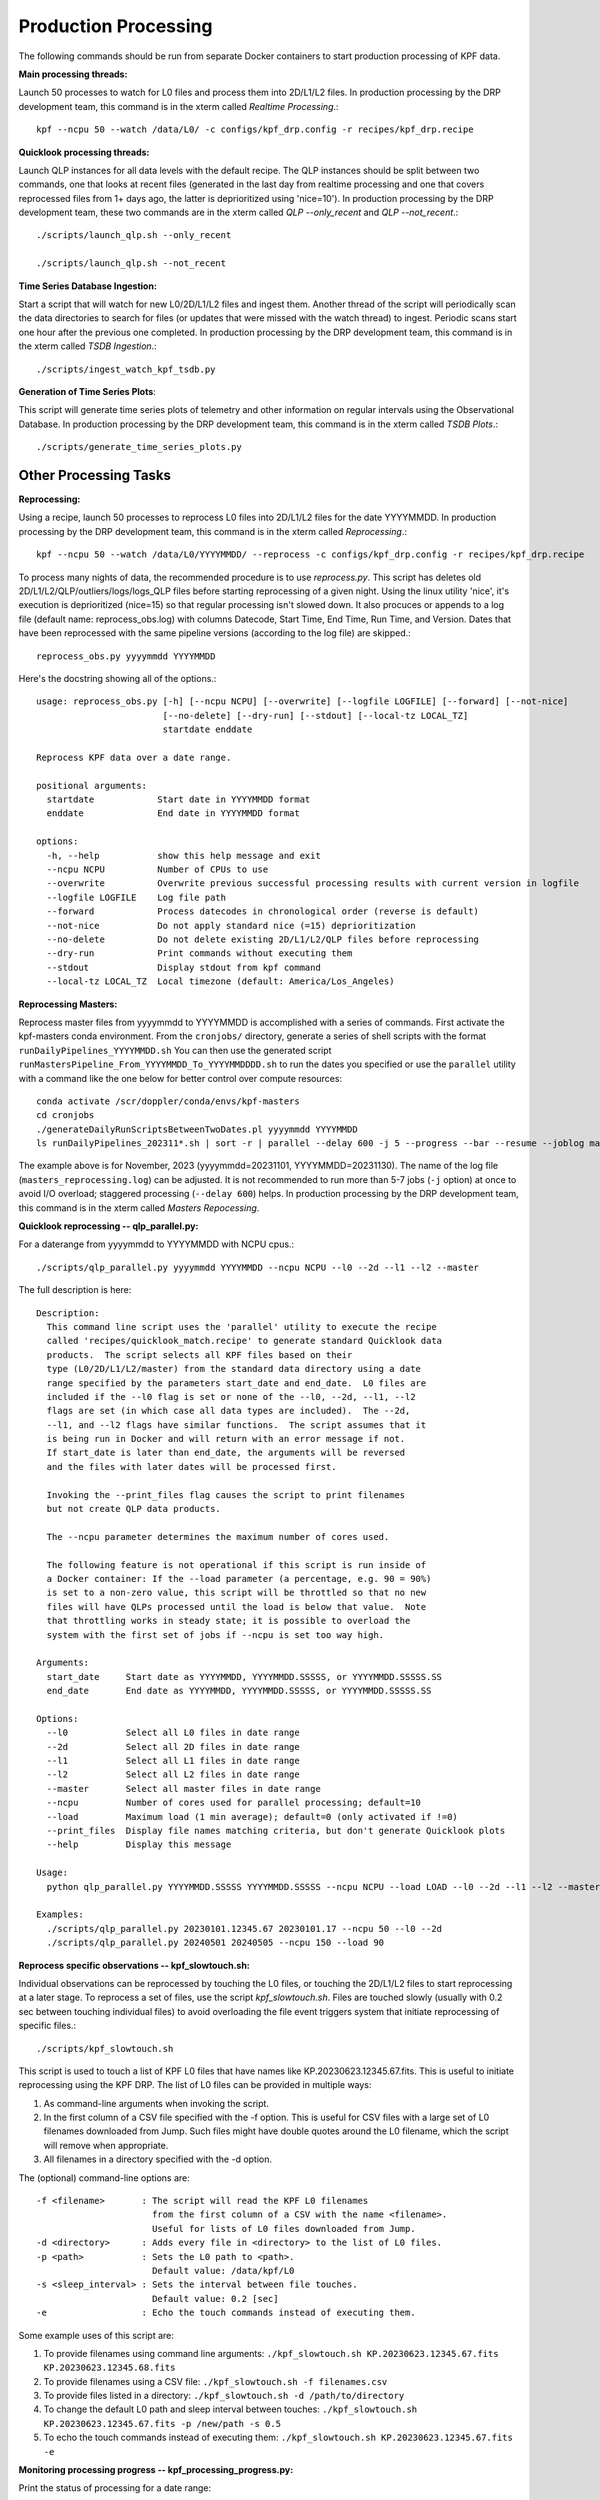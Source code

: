Production Processing
=====================

The following commands should be run from separate Docker containers to start production processing of KPF data. 

**Main processing threads:**

Launch 50 processes to watch for L0 files and process them into 2D/L1/L2 files.  In production processing by the DRP development team, this command is in the xterm called *Realtime Processing*.::

    kpf --ncpu 50 --watch /data/L0/ -c configs/kpf_drp.config -r recipes/kpf_drp.recipe

**Quicklook processing threads:** 

Launch QLP instances for all data levels with the default recipe.  The QLP instances should be split between two commands, one that looks at recent files (generated in the last day from realtime processing and one that covers reprocessed files from 1+ days ago, the latter is deprioritized using 'nice=10').  In production processing by the DRP development team, these two commands are in the xterm called *QLP --only_recent* and *QLP --not_recent*.::

    ./scripts/launch_qlp.sh --only_recent

    ./scripts/launch_qlp.sh --not_recent
 
**Time Series Database Ingestion:**
  
Start a script that will watch for new L0/2D/L1/L2 files and ingest them.  
Another thread of the script will periodically scan the data directories to search for files 
(or updates that were missed with the watch thread) to ingest.  
Periodic scans start one hour after the previous one completed.  
In production processing by the DRP development team, this command is in the xterm called *TSDB Ingestion*.::

    ./scripts/ingest_watch_kpf_tsdb.py  

**Generation of Time Series Plots**: 

This script will generate time series plots of telemetry and other information on regular intervals using the Observational Database.
In production processing by the DRP development team, this command is in the xterm called *TSDB Plots*.::

    ./scripts/generate_time_series_plots.py

Other Processing Tasks
**********************

**Reprocessing:** 
  
Using a recipe, launch 50 processes to reprocess L0 files into 2D/L1/L2 files for the date YYYYMMDD.  In production processing by the DRP development team, this command is in the xterm called *Reprocessing*.::

    kpf --ncpu 50 --watch /data/L0/YYYYMMDD/ --reprocess -c configs/kpf_drp.config -r recipes/kpf_drp.recipe

To process many nights of data, the recommended procedure is to use `reprocess.py`.  
This script has deletes old 2D/L1/L2/QLP/outliers/logs/logs_QLP files before starting reprocessing of a given night.  
Using the linux utility 'nice', it's execution is deprioritized (nice=15) so that regular processing isn't slowed down.  
It also procuces or appends to a log file (default name: reprocess_obs.log) with columns Datecode, Start Time, End Time, Run Time, and Version.
Dates that have been reprocessed with the same pipeline versions (according to the log file) are skipped.::

    reprocess_obs.py yyyymmdd YYYYMMDD

Here's the docstring showing all of the options.::

    usage: reprocess_obs.py [-h] [--ncpu NCPU] [--overwrite] [--logfile LOGFILE] [--forward] [--not-nice]
                            [--no-delete] [--dry-run] [--stdout] [--local-tz LOCAL_TZ]
                            startdate enddate
    
    Reprocess KPF data over a date range.
    
    positional arguments:
      startdate            Start date in YYYYMMDD format
      enddate              End date in YYYYMMDD format
    
    options:
      -h, --help           show this help message and exit
      --ncpu NCPU          Number of CPUs to use
      --overwrite          Overwrite previous successful processing results with current version in logfile
      --logfile LOGFILE    Log file path
      --forward            Process datecodes in chronological order (reverse is default)
      --not-nice           Do not apply standard nice (=15) deprioritization
      --no-delete          Do not delete existing 2D/L1/L2/QLP files before reprocessing
      --dry-run            Print commands without executing them
      --stdout             Display stdout from kpf command
      --local-tz LOCAL_TZ  Local timezone (default: America/Los_Angeles)

**Reprocessing Masters:**

Reprocess master files from yyyymmdd to YYYYMMDD is accomplished with a series of commands.  
First activate the kpf-masters conda environment.
From the ``cronjobs/`` directory, generate a series of shell scripts with the format ``runDailyPipelines_YYYYMMDD.sh`` 
You can then use the generated script ``runMastersPipeline_From_YYYYMMDD_To_YYYYMMDDDD.sh`` to run the dates you specified or use the ``parallel`` utility with a command like the one below for better control over compute resources::

    conda activate /scr/doppler/conda/envs/kpf-masters
    cd cronjobs
    ./generateDailyRunScriptsBetweenTwoDates.pl yyyymmdd YYYYMMDD
    ls runDailyPipelines_202311*.sh | sort -r | parallel --delay 600 -j 5 --progress --bar --resume --joblog masters_reprocessing.log sh {}


The example above is for November, 2023 (yyyymmdd=20231101, YYYYMMDD=20231130).  The name of the log file (``masters_reprocessing.log``) can be adjusted.  It is not recommended to run more than 5-7 jobs (``-j`` option) at once to avoid I/O overload; staggered processing (``--delay 600``) helps. In production processing by the DRP development team, this command is in the xterm called *Masters Repocessing*.

**Quicklook reprocessing -- qlp_parallel.py:**

For a daterange from yyyymmdd to YYYYMMDD with NCPU cpus.::

    ./scripts/qlp_parallel.py yyyymmdd YYYYMMDD --ncpu NCPU --l0 --2d --l1 --l2 --master

The full description is here::

    Description:
      This command line script uses the 'parallel' utility to execute the recipe 
      called 'recipes/quicklook_match.recipe' to generate standard Quicklook data 
      products.  The script selects all KPF files based on their
      type (L0/2D/L1/L2/master) from the standard data directory using a date 
      range specified by the parameters start_date and end_date.  L0 files are 
      included if the --l0 flag is set or none of the --l0, --2d, --l1, --l2
      flags are set (in which case all data types are included).  The --2d, 
      --l1, and --l2 flags have similar functions.  The script assumes that it
      is being run in Docker and will return with an error message if not. 
      If start_date is later than end_date, the arguments will be reversed 
      and the files with later dates will be processed first.
      
      Invoking the --print_files flag causes the script to print filenames
      but not create QLP data products.
      
      The --ncpu parameter determines the maximum number of cores used.  
      
      The following feature is not operational if this script is run inside of 
      a Docker container: If the --load parameter (a percentage, e.g. 90 = 90%) 
      is set to a non-zero value, this script will be throttled so that no new 
      files will have QLPs processed until the load is below that value.  Note 
      that throttling works in steady state; it is possible to overload the 
      system with the first set of jobs if --ncpu is set too way high.  

    Arguments:
      start_date     Start date as YYYYMMDD, YYYYMMDD.SSSSS, or YYYYMMDD.SSSSS.SS
      end_date       End date as YYYYMMDD, YYYYMMDD.SSSSS, or YYYYMMDD.SSSSS.SS

    Options:
      --l0           Select all L0 files in date range
      --2d           Select all 2D files in date range
      --l1           Select all L1 files in date range
      --l2           Select all L2 files in date range
      --master       Select all master files in date range
      --ncpu         Number of cores used for parallel processing; default=10
      --load         Maximum load (1 min average); default=0 (only activated if !=0)
      --print_files  Display file names matching criteria, but don't generate Quicklook plots
      --help         Display this message
   
    Usage:
      python qlp_parallel.py YYYYMMDD.SSSSS YYYYMMDD.SSSSS --ncpu NCPU --load LOAD --l0 --2d --l1 --l2 --master --print_files
    
    Examples:
      ./scripts/qlp_parallel.py 20230101.12345.67 20230101.17 --ncpu 50 --l0 --2d
      ./scripts/qlp_parallel.py 20240501 20240505 --ncpu 150 --load 90


**Reprocess specific observations -- kpf_slowtouch.sh:**

Individual observations can be reprocessed by touching the L0 files, or touching
the 2D/L1/L2 files to start reprocessing at a later stage. To reprocess a set 
of files, use the script `kpf_slowtouch.sh`.  Files are touched slowly 
(usually with 0.2 sec between touching individual files) to avoid overloading 
the file event triggers system that initiate reprocessing of specific files.::

    ./scripts/kpf_slowtouch.sh

This script is used to touch a list of KPF L0 files that have names like 
KP.20230623.12345.67.fits.  This is useful to initiate reprocessing 
using the KPF DRP.  The list of L0 files can be provided in multiple ways:

#. As command-line arguments when invoking the script.
#. In the first column of a CSV file specified with the -f option. This is useful for CSV files with a large set of L0 filenames downloaded from Jump.  Such files might have double quotes around the L0 filename, which the script will remove when appropriate.
#. All filenames in a directory specified with the -d option.

The (optional) command-line options are::

    -f <filename>       : The script will read the KPF L0 filenames 
                          from the first column of a CSV with the name <filename>.
                          Useful for lists of L0 files downloaded from Jump.
    -d <directory>      : Adds every file in <directory> to the list of L0 files.
    -p <path>           : Sets the L0 path to <path>.
                          Default value: /data/kpf/L0
    -s <sleep_interval> : Sets the interval between file touches.
                          Default value: 0.2 [sec]
    -e                  : Echo the touch commands instead of executing them.

Some example uses of this script are:

#. To provide filenames using command line arguments: ``./kpf_slowtouch.sh KP.20230623.12345.67.fits KP.20230623.12345.68.fits``
#. To provide filenames using a CSV file: ``./kpf_slowtouch.sh -f filenames.csv``
#. To provide files listed in a directory: ``./kpf_slowtouch.sh -d /path/to/directory``
#. To change the default L0 path and sleep interval between touches: ``./kpf_slowtouch.sh KP.20230623.12345.67.fits -p /new/path -s 0.5``
#. To echo the touch commands instead of executing them: ``./kpf_slowtouch.sh KP.20230623.12345.67.fits -e``

**Monitoring processing progress -- kpf_processing_progress.py:**

Print the status of processing for a date range::

    ./scripts/kpf_processing_progress.py YYYYMMDD YYYYMMDD

The full description is here::

    Description:
      This script is used to assess the status and progress of processing KPF data.
      It searches over a range of dates specified by the first two arguments which are 
      of the form YYYYMMDD.  For each date (with /data/kpf/L0/YYYYMMDD as the 
      assumed L0 directory), it examines each L0 file and the associated 2D/L1/L2 
      files in their related directories.  If the first argument is a date after the 
      second argument, then the dates are printed in reverse chronological order (later 
      dates first).  The output of this script is a table with columns indicating the 
      date for each row, the most recent modification date for and L0 file in that 
      directory, the fraction of 2D files processed, the fraction of L1 files processed, 
      and the fraction of L2 files processed.  Sample output is shown below.
      
      > ./scripts/kpf_processing_progress.py 20231231 20230101 --current_version 2.5

      
      DATECODE | LAST L0 MOD DATE | 2D PROCESSING  | L1 PROCESSING  | L2 PROCESSING 
      ------------------------------------------------------------------------------
      20231221 | 2023-12-21 10:18 |  256/256  100% |  254/256   99% |  229/230   99%
      20231220 | 2023-12-20 16:00 |  342/342  100% |  342/342  100% |  315/315  100%
      20231219 | 2023-12-19 16:00 |  406/406  100% |  406/406  100% |  377/379   99%
      20231218 | 2023-12-18 16:00 |  531/531  100% |  528/531   99% |  501/504   99%
      20231217 | 2023-12-17 16:00 |  524/524  100% |  524/524  100% |  497/497  100%
      20231216 | 2023-12-16 16:00 |  527/527  100% |  524/527   99% |  497/500   99%
      
      The following criteria are used to determine if 2D/L1/L2 files are "processed":
      
          - not in the junk file list ('/data/kpf/reference/Junk_Observations_for_KPF.csv');
            if the file is missing, all files are assumed to not be junk
          - have the Green, Red, or CaHK extension present in the L0 file
          - not a Dark or Bias exposure [only applied to L2 files]
          - the 2D/L1/L2 exists
          - the modification time of the 2D/L1/L2 file is later than the 
            modification time of the associated L0 file
          - the DRP version number is equal to or greater than the current DRP version 
            number of the master branch on Github [only if --check_version option 
            selected]
      
                    #    - not junk
                    #    - Green, Red, or CaHK extension present
                    #    - not a Dark or Bias exposure
                    #    - file present
                    #    - L2 modification time more recent than L0 modification time
                    #    - current DRP version number (if check_version option selected)
      
      Command-line options listed below enable touching of the L0 files associated 
      with 2D/L1/L2 files that are not present, printing those filenames, printing the 
      filenames of the 2D/L1/L2 files themselves, and turning on the DRP version check.

    Options:
      --help             Display this message
      --print_files      Display missing file names (or files that fail other criteria)
      --print_files_2D   Display missing 2D file names (or files that fail other criteria)
      --print_files_L1   Display missing L1 file names (or files that fail other criteria)
      --print_files_L2   Display missing L2 file names (or files that fail other criteria)
      --touch_files      Touch the base L0 files of missing 2D/L1/L2 files
      --check_version    Checks that each 2D/L1/L2 file has the current Git version for the KPF-Pipeline
      --current_version  The current version of determining completion status; e.g. --current version 2.5
   
    Usage:
      kpf_processing_progress.py YYYYMMDD [YYYYMMDD] [--print_files] [--print_files_2D] [--print_files_L1] [--print_files_L2] [--touch_files] [--check_version]
   
    Example:
      ./scripts/kpf_processing_progress.sh 20231114 20231231 --print_files

**Ingest Files Over Date Range Into the TSDB:**

To ingest observations from date yyyymmdd to YYYYMMDD into the time series database, use::

    ./scripts/ingest_dates_kpf_tsdb.py yyyymmdd YYYYMMDD
